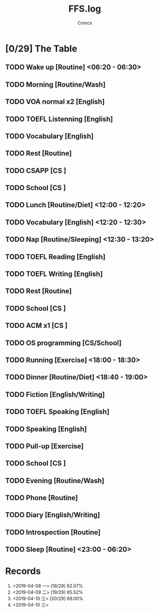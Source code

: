 #+TITLE:  FFS.log
#+AUTHOR: Comcx


* [0/29] The Table

** TODO Wake up            [Routine]             <06:20 - 06:30>
** TODO Morning            [Routine/Wash]
** TODO VOA normal x2      [English]
** TODO TOEFL Listenning   [English]
** TODO Vocabulary         [English]
** TODO Rest               [Routine]
** TODO CSAPP              [CS     ]
** TODO School             [CS     ]

** TODO Lunch              [Routine/Diet]        <12:00 - 12:20>
** TODO Vocabulary         [English]             <12:20 - 12:30>
** TODO Nap                [Routine/Sleeping]    <12:30 - 13:20>

** TODO TOEFL Reading      [English]
** TODO TOEFL Writing      [English]
** TODO Rest               [Routine]
** TODO School             [CS     ]
** TODO ACM x1             [CS     ]
** TODO OS programming     [CS/School]

** TODO Running            [Exercise]            <18:00 - 18:30>
** TODO Dinner             [Routine/Diet]        <18:40 - 19:00>

** TODO Fiction            [English/Writing]
** TODO TOEFL Speaking     [English]
** TODO Speaking           [English]
** TODO Pull-up            [Exercise]
** TODO School             [CS     ]
** TODO Evening            [Routine/Wash]
** TODO Phone              [Routine]
** TODO Diary              [English/Writing]
** TODO Introspection      [Routine]
** TODO Sleep              [Routine]             <23:00 - 06:20>




* Records

1) <2019-04-08 一>  [18/29]  62.07%
2) <2019-04-09 二>  [19/29]  65.52%
3) <2019-04-10 三>  [20/29]  69.00%
4) <2019-04-10 三>





